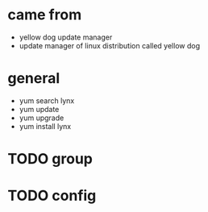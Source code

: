 * came from

- yellow dog update manager
- update manager of linux distribution called yellow dog

* general

- yum search lynx
- yum update
- yum upgrade
- yum install lynx

* TODO group

* TODO config
